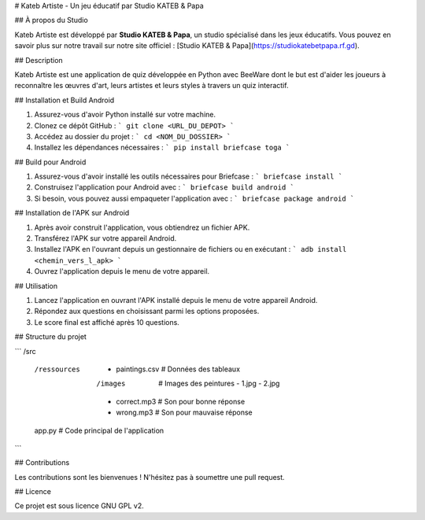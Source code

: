 # Kateb Artiste - Un jeu éducatif par Studio KATEB & Papa

## À propos du Studio

Kateb Artiste est développé par **Studio KATEB & Papa**, un studio spécialisé dans les jeux éducatifs. Vous pouvez en savoir plus sur notre travail sur notre site officiel : [Studio KATEB & Papa](https://studiokatebetpapa.rf.gd).

## Description

Kateb Artiste est une application de quiz développée en Python avec BeeWare dont le but est d'aider les joueurs à reconnaître les œuvres d'art, leurs artistes et leurs styles à travers un quiz interactif.

## Installation et Build Android

1. Assurez-vous d'avoir Python installé sur votre machine.
2. Clonez ce dépôt GitHub :
   ```
   git clone <URL_DU_DEPOT>
   ```
3. Accédez au dossier du projet :
   ```
   cd <NOM_DU_DOSSIER>
   ```
4. Installez les dépendances nécessaires :
   ```
   pip install briefcase toga
   ```

## Build pour Android

1. Assurez-vous d'avoir installé les outils nécessaires pour Briefcase :
   ```
   briefcase install
   ```
2. Construisez l'application pour Android avec :
   ```
   briefcase build android
   ```
3. Si besoin, vous pouvez aussi empaqueter l'application avec :
   ```
   briefcase package android
   ```

## Installation de l'APK sur Android

1. Après avoir construit l'application, vous obtiendrez un fichier APK.
2. Transférez l'APK sur votre appareil Android.
3. Installez l'APK en l'ouvrant depuis un gestionnaire de fichiers ou en exécutant :
   ```
   adb install <chemin_vers_l_apk>
   ```
4. Ouvrez l'application depuis le menu de votre appareil.

## Utilisation

1. Lancez l'application en ouvrant l'APK installé depuis le menu de votre appareil Android.
2. Répondez aux questions en choisissant parmi les options proposées.
3. Le score final est affiché après 10 questions.

## Structure du projet

```
/src
  /ressources
    - paintings.csv  # Données des tableaux
    /images  # Images des peintures
      - 1.jpg
      - 2.jpg
    - correct.mp3  # Son pour bonne réponse
    - wrong.mp3  # Son pour mauvaise réponse
  app.py  # Code principal de l'application
```

## Contributions

Les contributions sont les bienvenues ! N'hésitez pas à soumettre une pull request.

## Licence

Ce projet est sous licence GNU GPL v2.

